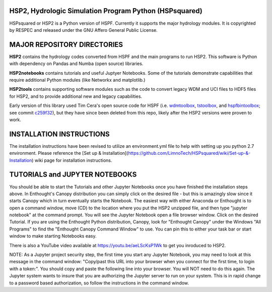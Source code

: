 HSP2, Hydrologic Simulation Program Python (HSPsquared)
=======================================================
HSPsquared or HSP2 is a Python version of HSPF. Currently it supports the major
hydrology modules.  It is copyrighted by RESPEC and released under the GNU
Affero General Public License.


MAJOR REPOSITORY DIRECTORIES
============================
**HSP2** contains the hydrology codes converted from HSPF and the main programs
to run HSP2. This software is Python with dependency on Pandas and Numba (open
source) libraries.

**HSP2notebooks** contains tutorials and useful Juptyer Notebooks.  Some of the
tutorials demonstrate capabilities that require additional Python modules (like
Networkx and matplotlib.)

**HSP2tools** contains supporting software modules such as the code to convert
legacy WDM and UCI files to HDF5 files for HSP2, and to provide additional new
and legacy capabilities.

Early version of this library used Tim Cera's open source code for HSPF
(i.e. wdmtoolbox_, tstoolbox_, and hspfbintoolbox_; see commit c259f32_), but they 
have since been deleted from this repo, likely after the HSP2 versions were proven to work.

.. _wdmtoolbox: https://github.com/timcera/wdmtoolbox
.. _tstoolbox: https://github.com/timcera/tstoolbox
.. _hspfbintoolbox: https://github.com/timcera/hspfbintoolbox
.. _c259f32: https://github.com/respec/HSPsquared/tree/c259f32cc927402ce8506e4243c9b54091b9a446

INSTALLATION INSTRUCTIONS
=========================

The installation instructions have been revised to utilize an environment.yml file to help with setting up you python 2.7 environment. Please reference the [Set up & Installation](https://github.com/LimnoTech/HSPsquared/wiki/Set-up-&-Installation) wiki page for installation instructions. 

TUTORIALS and JUPYTER NOTEBOOKS
===============================
You should be able to start the Tutorials and other Jupyter Notebooks once you
have finished the installation steps above.  In Enthought's Canopy distribution
you can simply click on the desired file - but this is amazingly slow since it
starts Canopy which in turn eventually starts the Notebook.  The easiest way
with either Anaconda or Enthought is to open a command window, move (CD) to the
location where you put the HSP2 unzipped file, and then type "jupyter notebook"
at the command prompt.  You will see the Jupyter Notebook open a file browser
window. Click on the desired Tutorial.  If you are using the Enthought Python
distribution, Canopy, look for "Enthought Canopy" under the Windows "All
Programs" to find the "Enthought Canopy Command Window" to use.  You can pin
this to either your task bar or start window to make starting Notebooks easy.

There is also a YouTube video available at https://youtu.be/aeLScKsP1Wk to get
you inroduced to HSP2.

NOTE: As a Jupyter project security step, the first time you start any Jupyter
Notebook, you may need to look at this message in the command window:
"Copy/past this  URL into your browser when you connect for the first time, to
login with a token:".  You should copy and paste the following line into your
browser.  You will NOT need to do this again.  The Jupyter system wants to
insure that you are authorizing the Jupyter server to run on your system.  This
is in rapid change to a password based authorization, so follow the
instructions in the command window.
